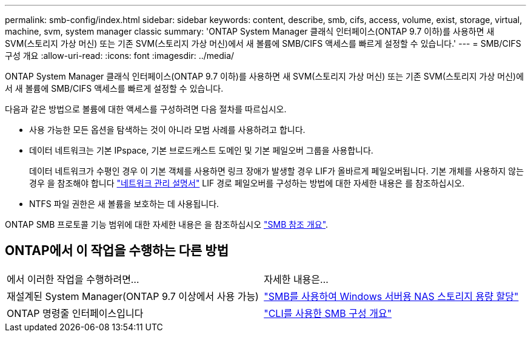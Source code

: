 ---
permalink: smb-config/index.html 
sidebar: sidebar 
keywords: content, describe, smb, cifs, access, volume, exist, storage, virtual, machine, svm, system manager classic 
summary: 'ONTAP System Manager 클래식 인터페이스(ONTAP 9.7 이하)를 사용하면 새 SVM(스토리지 가상 머신) 또는 기존 SVM(스토리지 가상 머신)에서 새 볼륨에 SMB/CIFS 액세스를 빠르게 설정할 수 있습니다.' 
---
= SMB/CIFS 구성 개요
:allow-uri-read: 
:icons: font
:imagesdir: ../media/


[role="lead"]
ONTAP System Manager 클래식 인터페이스(ONTAP 9.7 이하)를 사용하면 새 SVM(스토리지 가상 머신) 또는 기존 SVM(스토리지 가상 머신)에서 새 볼륨에 SMB/CIFS 액세스를 빠르게 설정할 수 있습니다.

다음과 같은 방법으로 볼륨에 대한 액세스를 구성하려면 다음 절차를 따르십시오.

* 사용 가능한 모든 옵션을 탐색하는 것이 아니라 모범 사례를 사용하려고 합니다.
* 데이터 네트워크는 기본 IPspace, 기본 브로드캐스트 도메인 및 기본 페일오버 그룹을 사용합니다.
+
데이터 네트워크가 수평인 경우 이 기본 객체를 사용하면 링크 장애가 발생할 경우 LIF가 올바르게 페일오버됩니다. 기본 개체를 사용하지 않는 경우 을 참조해야 합니다 https://docs.netapp.com/us-en/ontap/networking/index.html["네트워크 관리 설명서"^] LIF 경로 페일오버를 구성하는 방법에 대한 자세한 내용은 를 참조하십시오.

* NTFS 파일 권한은 새 볼륨을 보호하는 데 사용됩니다.


ONTAP SMB 프로토콜 기능 범위에 대한 자세한 내용은 을 참조하십시오 link:https://docs.netapp.com/us-en/ontap/smb-admin/index.html["SMB 참조 개요"^].



== ONTAP에서 이 작업을 수행하는 다른 방법

|===


| 에서 이러한 작업을 수행하려면... | 자세한 내용은... 


| 재설계된 System Manager(ONTAP 9.7 이상에서 사용 가능) | link:https://docs.netapp.com/us-en/ontap/task_nas_provision_windows_smb.html["SMB를 사용하여 Windows 서버용 NAS 스토리지 용량 할당"^] 


| ONTAP 명령줄 인터페이스입니다 | link:https://docs.netapp.com/us-en/ontap/smb-config/index.html["CLI를 사용한 SMB 구성 개요"^] 
|===